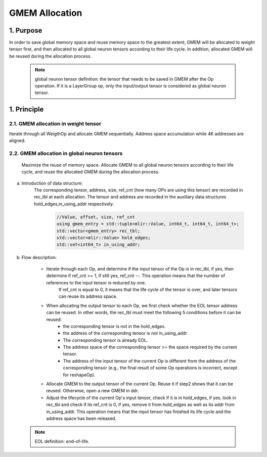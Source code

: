 GMEM Allocation
===============

1. Purpose
-------------------------
In order to save global memory space and reuse memory space to the greatest extent, GMEM will be allocated to weight tensor first, and then allocated to all global neuron tensors according to their life cycle. In addition, allocated GMEM will be reused during the allocation process.

  .. note::

    global neuron tensor definition: the tensor that needs to be saved in GMEM after the Op operation.
    If it is a LayerGroup op, only the input/output tensor is considered as global neuron tensor.

1. Principle
-------------------------
2.1.  GMEM allocation in weight tensor
^^^^^^^^^^^^^^^^^^^^^^^^^^^^^^^^^^^^^^
Iterate through all WeigthOp and allocate GMEM sequentially. Address space accumulation while 4K addresses are aligned.

2.2. GMEM allocation in global neuron tensors
^^^^^^^^^^^^^^^^^^^^^^^^^^^^^^^^^^^^^^^^^^^^^
    Maximize the reuse of memory space. Allocate GMEM to all global neuron tensors according to their life cycle, and reuse the allocated GMEM during the allocation process.

a. Introduction of data structure:
    The corresponding tensor, address, size, ref_cnt (how many OPs are using this tensor) are recorded in rec_tbl at each allocation.
    The tensor and address are recorded in the auxiliary data structures hold_edges,in_using_addr respectively.

      .. code-block:: cpp

        //Value, offset, size, ref_cnt
        using gmem_entry = std::tuple<mlir::Value, int64_t, int64_t, int64_t>;
        std::vector<gmem_entry> rec_tbl;
        std::vector<mlir::Value> hold_edges;
        std::set<int64_t> in_using_addr;

b. Flow description:

    * Iterate through each Op, and determine if the input tensor of the Op is in rec_tbl, if yes, then determine if ref_cnt >= 1, if still yes, ref_cnt --. This operation means that the number of references to the input tensor is reduced by one.
       If ref_cnt is equal to 0, it means that the life cycle of the tensor is over, and later tensors can reuse its address space.

    * When allocating the output tensor to each Op, we first check whether the EOL tensor address can be reused. In other words, the rec_tbl must meet the following 5 conditions before it can be reused:
        * the corresponding tensor is not in the hold_edges.
        * the address of the corresponding tensor is not in_using_addr
        * The corresponding tensor is already EOL.
        * The address space of the corresponding tensor >= the space required by the current tensor.
        * The address of the input tensor of the current Op is different from the address of the corresponding tensor (e.g., the final result of some Op operations is incorrect, except for reshapeOp).

    * Allocate GMEM to the output tensor of the current Op. Reuse it if step2 shows that it can be reused. Otherwise, open a new GMEM in ddr.

    * Adjust the lifecycle of the current Op's input tensor, check if it is in hold_edges, if yes, look in rec_tbl and check if its ref_cnt is 0, if yes, remove it from hold_edges as well as its addr from in_using_addr. This operation means that the input tensor has finished its life cycle and the address space has been released.


  .. note::

    EOL definition: end-of-life.
